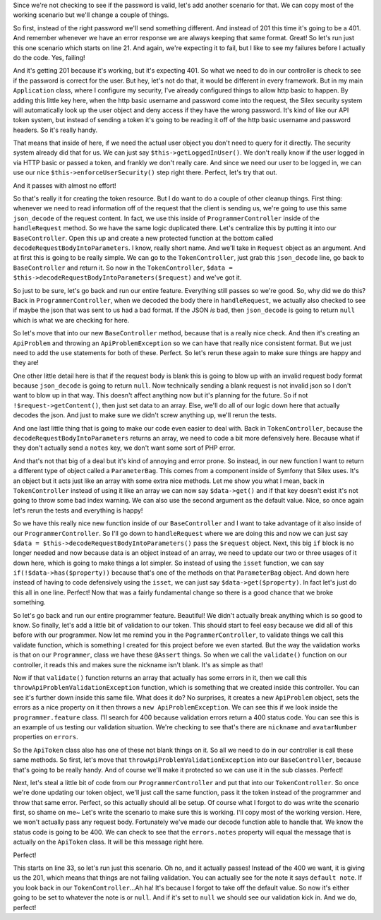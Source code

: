 Since we're not checking to see if the password is valid, let's add another
scenario for that. We can copy most of the working scenario but we'll change
a couple of things.

So first, instead of the right password we'll send something different. And
instead of 201 this time it's going to be a 401. And remember whenever we
have an error response we are always keeping that same format. Great! So
let's run just this one scenario which starts on line 21. And again, we're
expecting it to fail, but I like to see my failures before I actually do
the code. Yes, failing!

And it's getting 201 because it's working, but it's expecting 401. So what
we need to do in our controller is check to see if the password is correct
for the user. But hey, let's not do that, it would be different in every
framework. But in my main ``Application`` class, where I configure my security,
I've already configured things to allow http basic to happen. By adding this
little key here, when the http basic username and password come into the
request, the Silex security system will automatically look up the user object
and deny access if they have the wrong password. It's kind of like our API
token system, but instead of sending a token it's going to be reading it off
of the http basic username and password headers. So it's really handy.

That means that inside of here, if we need the actual user object you don't
need to query for it directly. The security system already did that for us.
We can just say ``$this->getLoggedInUser()``. We don't really know if the
user logged in via HTTP basic or passed a token, and frankly we don't really
care. And since we need our user to be logged in, we can use our nice 
``$this->enforceUserSecurity()`` step right there. Perfect, let's try that
out.

And it passes with almost no effort! 

So that's really it for creating the token resource. But I do want to do a
couple of other cleanup things. First thing: whenever we need to read information
off of the request that the client is sending us, we're going to use this same
``json_decode`` of the request content. In fact, we use this inside of
``ProgrammerController`` inside of the ``handleRequest`` method. So we have
the same logic duplicated there. Let's centralize this by putting it into
our ``BaseController``. Open this up and create a new protected function
at the bottom called ``decodeRequestBodyIntoParameters``. I know, really
short name. And we'll take in ``Request`` object as an argument. And at first
this is going to be really simple. We can go to the ``TokenController``,
just grab this ``json_decode`` line, go back to ``BaseController`` and return
it. So now in the ``TokenController``,  ``$data = $this->decodeRequestBodyIntoParameters($request)``
and we've got it. 

So just to be sure, let's go back and run our entire feature. Everything still 
passes so we're good. So, why did we do this? Back in ``ProgrammerController``, 
when we decoded the body there in ``handleRequest``, we actually also checked to
see if maybe the json that was sent to us had a bad format. If the JSON *is*
bad, then ``json_decode`` is going to return ``null`` which is what we are
checking for here.

So let's move that into our new ``BaseController`` method, because that is
a really nice check. And then it's creating an ``ApiProblem`` and throwing
an ``ApiProblemException`` so we can have that really nice consistent format.
But we just need to add the ``use`` statements for both of these. Perfect.
So let's rerun these again to make sure things are happy and they are!

One other little detail here is that if the request body is blank this is
going to blow up with an invalid request body format because ``json_decode``
is going to return ``null``. Now technically sending a blank request is not
invalid json so I  don't want to blow up in that way. This doesn't affect
anything now but it's planning for the future. So if not ``!$request->getContent()``,
then just set data to an array. Else, we'll do all of our logic down here
that actually decodes the json. And just to make sure we didn't screw anything
up, we'll rerun the tests.

And one last little thing that is going to make our code even easier to deal with.
Back in ``TokenController``, because the ``decodeRequestBodyIntoParameters``
returns an array, we need to code a bit more defensively here. Because what
if they don't actually send a ``notes`` key, we don't want some sort of PHP
error.

And that's not that big of a deal but it's kind of annoying and error prone.
So instead, in our new function I want to return a different type of object
called a ``ParameterBag``. This comes from a component inside of Symfony
that Silex uses. It's an object but it acts just like an array with some
extra nice methods. Let me show you what I mean, back in ``TokenController``
instead of using it like an array we can now say ``$data->get()`` and if
that key doesn't exist it's not going to throw some bad index warning. We
can also use the second argument as the default value. Nice, so once again
let's rerun the tests and everything is happy!

So we have this really nice new function inside of our ``BaseController`` and 
I want to take advantage of it also inside of our ``ProgrammerController``.
So I'll go down to ``handleRequest`` where we are doing this and now we can
just say ``$data = $this->decodeRequestBodyIntoParameters()`` pass the ``$request``
object. Next, this big ``if`` block is no longer needed and now because data
is an object instead of an array, we need to update our two or three usages
of it down here, which is going to make things a lot simpler. So instead of
using the ``isset`` function, we can say ``if(!$data->has($property))`` because
that's one of the methods on that ``ParameterBag`` object. And down here
instead of having to code defensively using the ``isset``, we can just say
``$data->get($property)``. In fact let's just do this all in one line. Perfect!
Now that was a fairly fundamental change so there is a good chance that we
broke something.

So let's go back and run our entire programmer feature. Beautiful! We didn't
actually break anything which is so good to know. So finally, let's add a
little bit of validation to our token. This should start to feel easy because
we did all of this before with our programmer. Now let me remind you in the
``PogrammerController``, to validate things we call this validate function,
which is something I created for this project before we even started. But
the way the validation works is that on our ``Programmer``, class we have
these ``@Assert`` things. So when we call the ``validate()`` function on
our controller, it reads this and makes sure the nickname isn't blank. It's
as simple as that!

Now if that ``validate()`` function returns an array that actually has some
errors in it, then we call this ``throwApiProblemValidationException`` function,
which is something that we created inside this controller. You can see it's
further down inside this same file. What does it do? No surprises, it creates
a new ``ApiProblem`` object, sets the errors as a nice property on it then
throws a ``new ApiProblemException``. We can see this if we look inside the
``programmer.feature`` class. I'll search for 400 because validation errors
return a 400 status code. You can see this is an example of us testing our
validation situation. We're checking to see that's there are ``nickname``
and ``avatarNumber`` properties on ``errors``. 

So the ``ApiToken`` class also has one of these not blank things on it. So
all we need to do in our controller is call these same methods. So first,
let's move that ``throwApiProblemValidationException`` into our ``BaseController``,
because that's going to be really handy. And of course we'll make it protected
so we can use it in the sub classes. Perfect!

Next, let's steal a little bit of code from our ``ProgrammerController`` and
put that into our ``TokenController``. So once we're done updating our token
object, we'll just call the same function, pass it the token instead of the
programmer and throw that same error. Perfect, so this actually should all
be setup. Of course what I forgot to do was write the scenario first, so shame
on me~ Let's write the  scenario to make sure this is working. I'll copy most
of the working version. Here, we won't actually pass any request body. Fortunately
we've made our decode function able to handle that. We know the status code
is going to be 400. We can check to see that the ``errors.notes`` property
will equal the message that is actually on the ``ApiToken`` class. It will
be this message right here. 

Perfect!

This starts on line 33, so let's run just this scenario. Oh no, and it actually
passes! Instead of the 400 we want, it is giving us the 201, which means
that things are not failing validation. You can actually see for the note
it says ``default note``. If you look back in our ``TokenController``...Ah
ha! It's because I forgot to take off the default value. So now it's either
going to be set to whatever the note is or ``null``. And if it's set to ``null``
we should see our validation kick in. And we do, perfect!
